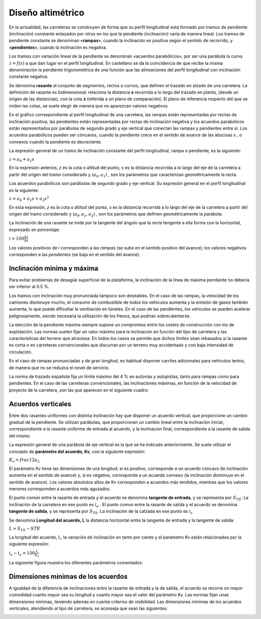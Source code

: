 Diseño altimétrico
==================

En la actualidad, las carreteras se construyen de forma que su perfil longitudinal está formado por tramos de pendiente (inclinación) constante enlazados por otros en los que la pendiente (inclinación) varía de manera lineal. Los tramos de pendiente constante se denominan «**rampas**», cuando la inclinación es positiva según el sentido de recorrido, y «**pendientes**», cuando la inclinación es negativa.

Los tramos con variación lineal de la pendiente se denominan «acuerdos parabólicos», por ser una parábola la curva :math:`z = f (s)`  a que dan lugar en el perfil longitudinal. En castellano se da la coincidencia de que recibe la misma
denominación la pendiente trigonométrica de una función que las alineaciones del perfil longitudinal con inclinación constante negativa. 

Se denomina **rasante** al conjunto de segmentos, rectos o curvos, que definen el trazado en alzado de una carretera. La definición de rasante es bidimensional: relaciona la distancia **s** recorrida a lo largo del trazado en planta, (desde un origen de las distancias), con la cota **z** (referida a un plano de comparación). 
El plano de referencia respecto del que se miden las cotas, se suele elegir de manera que no aparezcan valores negativos.

En el gráfico correspondiente al perfil longitudinal de una carretera, las rampas están representadas por rectas de inclinación positiva, las pendientes están representadas por rectas de inclinación negativa y los acuerdos parabólicos están representados por parábolas de segundo grado y eje vertical que conectan las rampas y pendientes entre sí. Los acuerdos parabólicos pueden ser cóncavos, cuando la pendiente crece en el sentido de avance de las abscisas s , o convexos cuando la pendiente es decreciente.

La expresión general de un tramo de inclinación constante del perfil longitudinal, rampa o pendiente, es la siguiente:

:math:`z = a_0 + a_1 s`

En la expresión anterios, *z* es la cota o altitud del punto, *s* es la distancia recorrida a lo largo del eje de la carretera a partir del origen del tramo considerado y (:math:`a_0, a_1)` , son los parámetros que caracterizan geométricamente la recta.

Los acuerdos parabólicos son parábolas de segundo grado y eje vertical. Su expresión general en el perfil longitudinal es la siguiente:

:math:`z = a_0 + a_1 s + a_2 s^2`

En esta expresión, *z* es la cota o altitud del punto, *s* es la distancia recorrida a lo largo del eje de la carretera a partir del origen del tramo considerado y (:math:`a_0 , a_1 , a_2 )` , son los parámetros que definen geométricamente la parábola.

La inclinación de una rasante se mide por la tangente del ángulo que la recta tengente a ella forma con la horizontal, expresado en porcentaje:

:math:`i = 100 \frac{\Delta z}{\Delta s}`

Los valores positivos de *i* corresponden a las *rampas* (se sube en el sentido positivo del avance); los valores negativos corresponden a las *pendientes* (se baja en el sentido del avance). 

Inclinación mínima y máxima
---------------------------

Para evitar problemas de desagüe superficial de la plataforma, la inclinación de la línea de máxima pendiente no debería ser inferior al 0.5 %.

Los tramos con inclinación muy pronunciada tampoco son deseables. En el caso de las rampas, la velocidad de los camiones disminuye mucho, el consumo de combustible de todos los vehículos aumenta y la emisión de gases también aumenta, lo que puede dificultar la ventilación en túneles. En el caso de las pendientes, los vehículos se pueden acelerar peligrosamente, siendo necesaria la utilización de los frenos, que podrían sobrecalentarse.

La elección de la pendiente máxima siempre supone un compromiso entre los costes de construcción con los de explotación. Las normas suelen fijar un valor máximo para la inclinación en función del tipo de carretera y las características del terreno que atraviesa. En todos los casos se permite que dichos límites sean rebasados si la rasante es corta o en carreteras convencionales que discurran por un terreno muy accidentado y con baja intensidad de circulación.

En el caso de rampas pronunciadas y de gran longitud, es habitual disponer carriles adicionales para vehículos lentos, de manera que no se reduzca el novel de servicio.

La norma de trazado española fija un límite máximo del 4 % en autovías y autopistas, tanto para rampas como para pendientes. En el caso de las carreteras convencionales, las inclinaciones máximas, en función de la velocidad de proyecto de la carretera, son las que aparecen en el siguiente cuadro:

.. image:: _static/pdtemax.png
   :width: 480px
   :alt: Pendiente maxima

Acuerdos verticales
-------------------

Entre dos rasantes uniformes con distinta inclinación hay que disponer un acuerdo vertical, que proporcione un cambio gradual de la pendiente. Se utilizan parábolas, que proporcionan un cambio lineal entre la inclinación inicial, correspondiente a la rasante uniforme de entrada al acuerdo, y la inclinacion final, correspondiente a la rasante de salida del mismo.

La expresión general de una parábola de eje vertical es la que se ha indicado anteriormente. Se suele utilizar el concepto de **parámetro del acuerdo, Kv**, con la siguiente expresión:

:math:`K_v = frac{1}{2 a_2}`

El parámetro *Kv* tiene las dimensiones de una longitud; si es positivo, corresponde a un acuerdo cóncavo (le inclinación aumenta en el sentido de avance) y, si es negativo, corresponde a un acuerdo convexo (la inclinación disminuye en el sentido de avance). Los valores absolutos altos de Kv corresponden a acuerdos más tendidos, mientras que los valores menores corresponden a acuerdos más aguzados.

El punto común entre la rasante de entrada y el acuerdo se denomina **tangente de entrada**, y se representa por :math:`S_{TE}`. La inclinación de la carretera en ese punto es :math:`i_e` . El punto comun entre la rasante de salida y el acuerdo se denomina **tangente de salida**, y se representa por :math:`S_{TS}`. La inclinación de la calzada en ese punto es :math:`i_s`

Se denomina **Longitud del acuerdo, L** la distancia horizontal entre la tangente de entrada y la tangente de salida:

:math:`L = S_{TS} - S{TE}`

La longitud del acuerdo, L, la variación de inclinación en tanto por ciento y el parámetro Kv están relacionados por la siguiente expresión:

:math:`i_s - i_e = 100 \frac{L}{K_v}`

La siguiente figura muestra los diferentes parámetros comentados:

.. image:: _static/acuerdo.png
   :width: 580px
   :alt: Acuerdo vertical

Dimensiones mínimas de los acuerdos
-----------------------------------

A igualdad de la diferencia de inclinaciones entre la rasante de entrada y la de salida, el acuerdo se recorre on mayor comodidad cuanto mayor sea su longitud y cuanto mayor sea el valor del parámetro Kv. Las normas fijan unas dimensiones mínimas, teniendo además en cuenta criterios de visibilidad. Las dimensiones mínimas de los acuerdos verticales, atendiendo al tipo de carretera, se aconseja que sean las siguientes:

.. image:: _static/parametromin.png
   :width: 580px
   :alt: Parametro minimo










